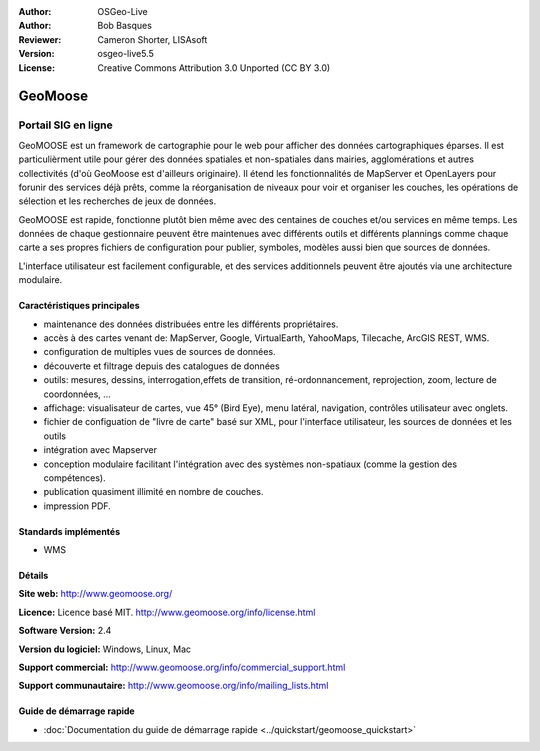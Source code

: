 :Author: OSGeo-Live
:Author: Bob Basques
:Reviewer: Cameron Shorter, LISAsoft
:Version: osgeo-live5.5
:License: Creative Commons Attribution 3.0 Unported (CC BY 3.0)

.. image:: ../../images/project_logos/logo-geomoose.png
  :scale: 30 %
  :alt: Logo du projet
  :align: right
  :target: http://www.geomoose.org/

.. image:: ../../images/logos/OSGeo_incubation.png
  :scale: 100 %
  :alt: Projet OSGeo en Incubation
  :align: right
  :target: http://www.osgeo.org/incubator/process/principles.html


GeoMoose
================================================================================

Portail SIG en ligne
~~~~~~~~~~~~~~~~~~~~~~~~~~~~~~~~~~~~~~~~~~~~~~~~~~~~~~~~~~~~~~~~~~~~~~~~~~~~~~~~

GeoMOOSE est un framework de cartographie pour le web pour afficher des données cartographiques éparses. Il est particulièrment utile pour gérer des données spatiales et non-spatiales dans mairies, agglomérations et autres collectivités (d'où GeoMoose est d'ailleurs originaire).  Il étend les fonctionnalités de MapServer et OpenLayers pour forunir des services déjà prêts, comme la réorganisation de niveaux pour voir et organiser les couches, les opérations de sélection et les recherches de jeux de données.

GeoMOOSE est rapide, fonctionne plutôt bien même avec des centaines de couches et/ou services en même temps. Les données de chaque gestionnaire peuvent être maintenues avec différents outils et différents plannings comme chaque carte a ses propres fichiers de configuration pour publier, symboles, modèles aussi bien que sources de données.

L'interface utilisateur est facilement configurable, et des services additionnels peuvent être ajoutés via une architecture modulaire.

.. image:: ../../images/screenshots/800x600/geomoose-screenshot-800x600.png
  :scale: 55 %
  :alt: Capture d'écran GeoMoose
  :align: right

Caractéristiques principales
--------------------------------------------------------------------------------

* maintenance des données distribuées entre les différents propriétaires.
* accès à des cartes venant de: MapServer, Google, VirtualEarth, YahooMaps, Tilecache, ArcGIS REST, WMS.
* configuration de multiples vues de sources de données.
* découverte et filtrage depuis des catalogues de données
* outils: mesures, dessins, interrogation,effets de transition, ré-ordonnancement, reprojection, zoom, lecture de coordonnées, ...
* affichage: visualisateur de cartes, vue 45° (Bird Eye), menu latéral, navigation, contrôles utilisateur avec onglets.
* fichier de configuation de "livre de carte" basé sur XML, pour l'interface utilisateur, les sources de données et les outils
* intégration avec Mapserver
* conception modulaire facilitant l'intégration avec des systèmes non-spatiaux (comme la gestion des compétences).
* publication quasiment illimité en nombre de couches.
* impression PDF.

Standards implémentés
--------------------------------------------------------------------------------
* WMS

Détails
--------------------------------------------------------------------------------

**Site web:** http://www.geomoose.org/

**Licence:** Licence basé MIT. http://www.geomoose.org/info/license.html

**Software Version:** 2.4

**Version du logiciel:** Windows, Linux, Mac

**Support commercial:** http://www.geomoose.org/info/commercial_support.html

**Support communautaire:** http://www.geomoose.org/info/mailing_lists.html


Guide de démarrage rapide
--------------------------------------------------------------------------------
    
* :doc:`Documentation du guide de démarrage rapide <../quickstart/geomoose_quickstart>`
